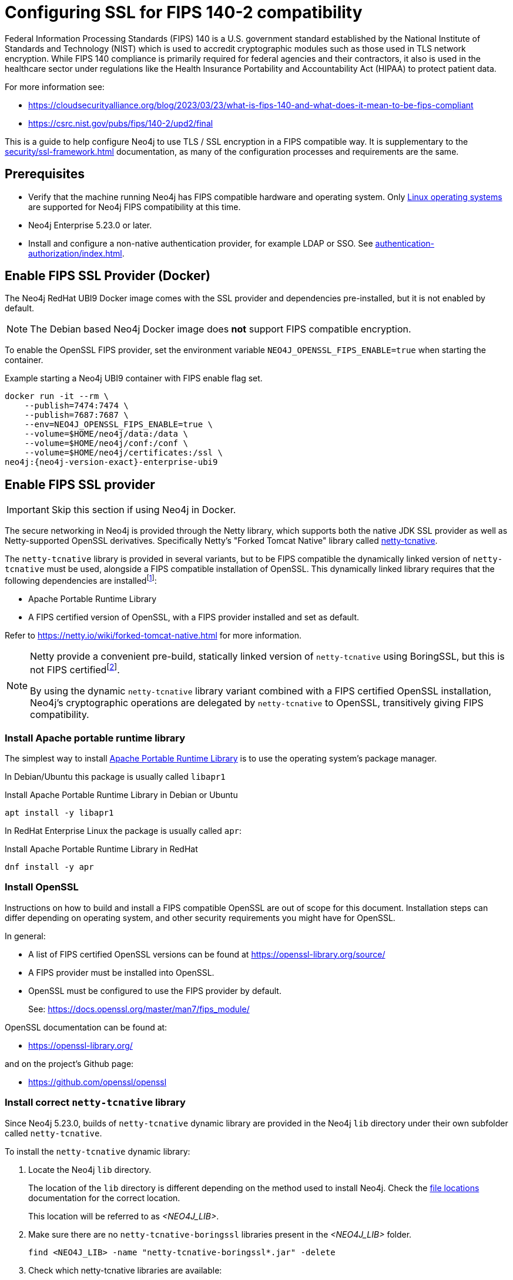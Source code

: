 [role=enterprise-edition]
[[ssl-fips-compatibility]]
= Configuring SSL for FIPS 140-2 compatibility
:description: How to configure Neo4j to use FIPS compatible SSL encryption.
:keywords: ssl, tls, authentication, encryption, encrypted, security, fips, fips 140, fips 140-2, nist, hipaa

Federal Information Processing Standards (FIPS) 140 is a U.S. government standard established by the National Institute of Standards and Technology (NIST) which is used to accredit cryptographic modules such as those used in TLS network encryption.  While FIPS 140 compliance is primarily required for federal agencies and their contractors, it also is used in the healthcare sector under regulations like the Health Insurance Portability and Accountability Act (HIPAA) to protect patient data.

For more information see:

* https://cloudsecurityalliance.org/blog/2023/03/23/what-is-fips-140-and-what-does-it-mean-to-be-fips-compliant
* https://csrc.nist.gov/pubs/fips/140-2/upd2/final

This is a guide to help configure Neo4j to use TLS / SSL encryption in a FIPS compatible way.
It is supplementary to the xref:security/ssl-framework.adoc[] documentation, as many of the configuration processes and requirements are the same.

// . Enable a FIPS certified cryptographic provider
// . Generate SSL certificate and private key xref:security/ssl-framework.adoc#ssl-certificates[instructions]
// . Configure Neo4j to use SSL for all network connections xref:security/ssl-framework.adoc#ssl-configuration[]
// . Setup a non-native authentication provider, for example LDAP or SSO. xref:authentication-authorization/index.adoc[]
// . verify?


== Prerequisites

* Verify that the machine running Neo4j has FIPS compatible hardware and operating system.
Only xref:installation/requirements.adoc#deployment-requirements-software[Linux operating systems] are supported for Neo4j FIPS compatibility at this time.
* Neo4j Enterprise 5.23.0 or later.
* Install and configure a non-native authentication provider, for example LDAP or SSO. See xref:authentication-authorization/index.adoc[].
// * Follow the xref:security/checklist.adoc[] to ensure good security practices.

== Enable FIPS SSL Provider (Docker)

The Neo4j RedHat UBI9 Docker image comes with the SSL provider and dependencies pre-installed, but it is not enabled by default.

[NOTE]
====
The Debian based Neo4j Docker image does *not* support FIPS compatible encryption.
====

To enable the OpenSSL FIPS provider, set the environment variable `NEO4J_OPENSSL_FIPS_ENABLE=true` when starting the container.

[source, console, subs="attributes"]
.Example starting a Neo4j UBI9 container with FIPS enable flag set.
----
docker run -it --rm \
    --publish=7474:7474 \
    --publish=7687:7687 \
    --env=NEO4J_OPENSSL_FIPS_ENABLE=true \
    --volume=$HOME/neo4j/data:/data \
    --volume=$HOME/neo4j/conf:/conf \
    --volume=$HOME/neo4j/certificates:/ssl \
neo4j:{neo4j-version-exact}-enterprise-ubi9
----

== Enable FIPS SSL provider

[IMPORTANT]
====
Skip this section if using Neo4j in Docker.
====

The secure networking in Neo4j is provided through the Netty library, which supports both the native JDK SSL provider as well as Netty-supported OpenSSL derivatives.
Specifically Netty's "Forked Tomcat Native" library called https://github.com/netty/netty-tcnative[netty-tcnative].

The `netty-tcnative` library is provided in several variants, but
to be FIPS compatible the dynamically linked version of `netty-tcnative` must be used, alongside a FIPS compatible installation of OpenSSL.
This dynamically linked library requires that the following dependencies are installedfootnote:[https://netty.io/wiki/forked-tomcat-native.html]:

* Apache Portable Runtime Library
* A FIPS certified version of OpenSSL, with a FIPS provider installed and set as default.

Refer to https://netty.io/wiki/forked-tomcat-native.html for more information.


[NOTE]
====
Netty provide a convenient pre-build, statically linked version of `netty-tcnative` using BoringSSL, but this is not FIPS certifiedfootnote:[https://boringssl.googlesource.com/boringssl/+/master/crypto/fipsmodule/FIPS.md].

By using the dynamic `netty-tcnative` library variant combined with a FIPS certified OpenSSL installation, Neo4j's cryptographic operations are delegated by `netty-tcnative` to OpenSSL, transitively giving FIPS compatibility.
====

[[install-apr]]
=== Install Apache portable runtime library

The simplest way to install https://apr.apache.org[Apache Portable Runtime Library] is to use the operating system's package manager.

In Debian/Ubuntu this package is usually called `libapr1`
[source, console, subs="attributes"]
.Install Apache Portable Runtime Library in Debian or Ubuntu
----
apt install -y libapr1
----

In RedHat Enterprise Linux the package is usually called `apr`:

[source, console, subs="attributes"]
.Install Apache Portable Runtime Library in RedHat
----
dnf install -y apr
----

=== Install OpenSSL

Instructions on how to build and install a FIPS compatible OpenSSL are out of scope for this document. Installation steps can differ depending on operating system, and other security requirements you might have for OpenSSL.

In general:

* A list of FIPS certified OpenSSL versions can be found at https://openssl-library.org/source/
* A FIPS provider must be installed into OpenSSL.
* OpenSSL must be configured to use the FIPS provider by default.
+
See: https://docs.openssl.org/master/man7/fips_module/

OpenSSL documentation can be found at:

* https://openssl-library.org/

and on the project's Github page:

* https://github.com/openssl/openssl


=== Install correct `netty-tcnative` library

Since Neo4j 5.23.0, builds of `netty-tcnative` dynamic library are provided in
the Neo4j `lib` directory under their own subfolder called `netty-tcnative`.

To install the `netty-tcnative` dynamic library:

. Locate the Neo4j `lib` directory.
+
The location of the `lib` directory is different depending on the method used to install Neo4j. Check the xref:configuration/file-locations.adoc#neo4j-lib[file locations] documentation for the correct location.
+
This location will be referred to as _<NEO4J_LIB>_.
. Make sure there are no `netty-tcnative-boringssl` libraries present in the _<NEO4J_LIB>_ folder.
+
[source, console]
----
find <NEO4J_LIB> -name "netty-tcnative-boringssl*.jar" -delete
----
+
. Check which netty-tcnative libraries are available:
+
[source, console]
----
ls -l <NEO4J_LIB>/netty-tcnative
----
There are linux and fedora linux variants available, compiled for both x86_64 and ARM 64 architectures.
Select the one matching the local machine's operating system and architecture.
+
. Verify the dependencies are correctly installed using https://www.man7.org/linux/man-pages/man1/ldd.1.html[`ldd`]:
+
[source, console]
.Verify netty-tcnative dependencies are installed
----
unzip -d /tmp <NEO4J_LIB>/netty-tcnative/netty-tcnative-*-linux-$(arch).jar
ldd /tmp/META-INF/native/libnetty_tcnative_linux_*.so
rm -rf /tmp/META-INF
----
+
[source, console]
.Verify fedora variant of netty-tcnative dependencies are installed
----
unzip -d /tmp <NEO4J_LIB>/netty-tcnative/netty-tcnative-*-linux-$(arch)-fedora.jar
ldd /tmp/META-INF/native/libnetty_tcnative_linux_$(arch).so
rm -rf /tmp/META-INF
----
The `ldd` command will show a list of library dependencies and where they will be loaded from on the local machine.
** If any dependencies are missing, they must be installed or Neo4j will fail to run.
** The `libssl.so` and `libcrypto.so` libraries listed must be the ones installed with OpenSSL in the previous steps.
+
. Copy the verified jar to _<NEO4J_LIB>_.
+
[NOTE]
====
Only copy *one* of the jars, otherwise Neo4j will not be able to resolve dependencies at runtime.
The error, if this happens, will contain a message like:
[source]
----
"Failed to load any of the given libraries: [netty_tcnative_linux_x86_64, netty_tcnative_linux_x86_64_fedora, netty_tcnative_x86_64, netty_tcnative]".
----
====


== Generate SSL certificate and private key

Neo4j SSL encryption requires a xref:security/ssl-framework.adoc#term-ssl-certificate[certificate] in the xref:security/ssl-framework.adoc#term-ssl-x509[X.509] standard, encoded in PEM format.
and a private key in xref:security/ssl-framework.adoc#term-ssl-pkcs8[PKCS #8] format, also PEM encoded.
*For FIPS compatibility, the private key must be secured with a password*.

Refer to the xref:security/ssl-framework.adoc#ssl-certificates[SSL certificate and key instructions] for more information.


== Configure Neo4j to use SSL encryption


SSL configuration is described in detail at xref:security/ssl-framework.adoc#ssl-configuration[SSL framework configuration].

This section describes configuration that must be done *in addition to* standard non-FIPS compliant SSL configuration.


=== Bolt

. Set `xref:configuration/configuration-settings.adoc#config_dbms.netty.ssl.provider[dbms.netty.ssl.provider]=OPENSSL`
. Set `xref:configuration/configuration-settings.adoc#config_server.bolt.tls_level[server.bolt.tls_level]=REQUIRED`
. Follow instructions to xref:security/ssl-framework.adoc#ssl-bolt-config[Configure SSL over bolt].
. Set additional bolt configurations:
+
[source, properties]
----
dbms.ssl.policy.bolt.trust_all=false
dbms.ssl.policy.bolt.tls_level=REQUIRED
dbms.ssl.policy.bolt.tls_versions=TLSv1.2,TLSv1.3
dbms.ssl.policy.bolt.ciphers=TLS_ECDHE_RSA_WITH_AES_256_GCM_SHA384,TLS_ECDHE_RSA_WITH_AES_128_GCM_SHA256,TLS_DHE_RSA_WITH_AES_256_GCM_SHA384,TLS_DHE_RSA_WITH_AES_128_GCM_SHA256,TLS_AES_256_GCM_SHA384,TLS_AES_128_GCM_SHA256,TLS_AES_128_CCM_8_SHA256,TLS_AES_128_CCM_SHA256
----
. Follow the instructions in xref:security/ssl-framework.adoc#ssl-config-private-key[SSL Framework/Using encrypted private key] to configure `dbms.ssl.policy.bolt.private_key_password` to dynamically read the password from an encrypted password file. The password must NOT be set in plain text.


=== HTTPS

This section is only applicable if HTTPS is enabled.

. Follow instructions to xref:security/ssl-framework.adoc#ssl-https-config[Configure SSL over HTTPS].
+
. Set additional HTTPS configurations:
+
[source, properties]
----
dbms.ssl.policy.https.trust_all=false
dbms.ssl.policy.https.tls_level=REQUIRED
dbms.ssl.policy.https.tls_versions=TLSv1.2,TLSv1.3
dbms.ssl.policy.https.ciphers=TLS_ECDHE_RSA_WITH_AES_256_GCM_SHA384,TLS_ECDHE_RSA_WITH_AES_128_GCM_SHA256,TLS_DHE_RSA_WITH_AES_256_GCM_SHA384,TLS_DHE_RSA_WITH_AES_128_GCM_SHA256,TLS_AES_256_GCM_SHA384,TLS_AES_128_GCM_SHA256,TLS_AES_128_CCM_8_SHA256,TLS_AES_128_CCM_SHA256
----
. Follow the instructions in xref:security/ssl-framework.adoc#ssl-config-private-key[SSL Framework/Using encrypted private key] to configure `dbms.ssl.policy.https.private_key_password` to dynamically read the password from an encrypted password file. The password must NOT be set in plain text.

=== Intra-cluster encryption

For FIPS compatbility, intra-cluster encryption must be enabled if you are running a Neo4j cluster.

. Follow instructions to xref:security/ssl-framework.adoc#ssl-cluster-config[configure SSL for intra-cluster communication].
. Set additional cluster configurations:
+
[source, properties]
----
dbms.ssl.policy.cluster.enabled=true
dbms.ssl.policy.cluster.tls_level=REQUIRED
dbms.ssl.policy.cluster.client_auth=REQUIRED
dbms.ssl.policy.cluster.tls_versions=TLSv1.2,TLSv1.3
dbms.ssl.policy.cluster.ciphers=TLS_ECDHE_RSA_WITH_AES_256_GCM_SHA384,TLS_ECDHE_RSA_WITH_AES_128_GCM_SHA256,TLS_DHE_RSA_WITH_AES_256_GCM_SHA384,TLS_DHE_RSA_WITH_AES_128_GCM_SHA256,TLS_AES_256_GCM_SHA384,TLS_AES_128_GCM_SHA256,TLS_AES_128_CCM_8_SHA256,TLS_AES_128_CCM_SHA256
----
. Follow the instructions in xref:security/ssl-framework.adoc#ssl-config-private-key[SSL Framework/Using encrypted private key] to configure `dbms.ssl.policy.cluster.private_key_password` to dynamically read the password from an encrypted password file. The password must NOT be set in plain text.


=== Backup

This section is applicable on instances or cluster members used for taking backups.

. Follow instructions to xref:security/ssl-framework.adoc#ssl-backup-config[configure SSL for backup communication].
. Set additional backup configurations:
+
[source, properties]
----
dbms.ssl.policy.backup.enabled=true
dbms.ssl.policy.backup.client_auth=REQUIRED
dbms.ssl.policy.backup.trust_all=false
dbms.ssl.policy.backup.tls_versions=TLSv1.2,TLSv1.3
dbms.ssl.policy.backup.ciphers=TLS_ECDHE_RSA_WITH_AES_256_GCM_SHA384,TLS_ECDHE_RSA_WITH_AES_128_GCM_SHA256,TLS_DHE_RSA_WITH_AES_256_GCM_SHA384,TLS_DHE_RSA_WITH_AES_128_GCM_SHA256,TLS_AES_256_GCM_SHA384,TLS_AES_128_GCM_SHA256,TLS_AES_128_CCM_8_SHA256,TLS_AES_128_CCM_SHA256
----
. Follow the instructions in xref:security/ssl-framework.adoc#ssl-config-private-key[SSL Framework/Using encrypted private key] to configure `dbms.ssl.policy.backup.private_key_password` to dynamically read the password from an encrypted password file. The password must NOT be set in plain text.